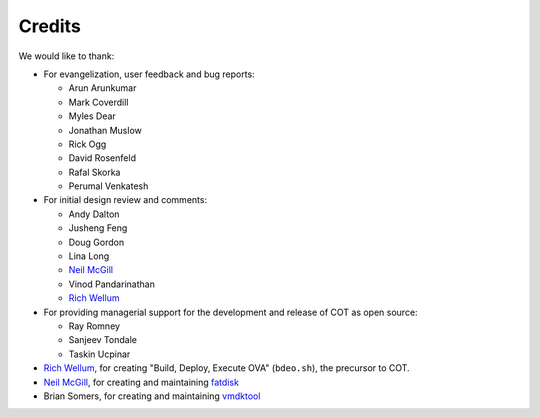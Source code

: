 Credits
=======

We would like to thank:

* For evangelization, user feedback and bug reports:

  * Arun Arunkumar
  * Mark Coverdill
  * Myles Dear
  * Jonathan Muslow
  * Rick Ogg
  * David Rosenfeld
  * Rafal Skorka
  * Perumal Venkatesh

* For initial design review and comments:

  * Andy Dalton
  * Jusheng Feng
  * Doug Gordon
  * Lina Long
  * `Neil McGill`_
  * Vinod Pandarinathan
  * `Rich Wellum`_

* For providing managerial support for the development and release of COT as
  open source:

  * Ray Romney
  * Sanjeev Tondale
  * Taskin Ucpinar

* `Rich Wellum`_, for creating "Build, Deploy, Execute OVA" (``bdeo.sh``),
  the precursor to COT.
* `Neil McGill`_, for creating and maintaining fatdisk_
* Brian Somers, for creating and maintaining vmdktool_

.. _Neil McGill: https://github.com/goblinhack
.. _Rich Wellum: https://github.com/richwellum

.. _fatdisk: http://github.com/goblinhack/fatdisk
.. _vmdktool: http://www.freshports.org/sysutils/vmdktool/
